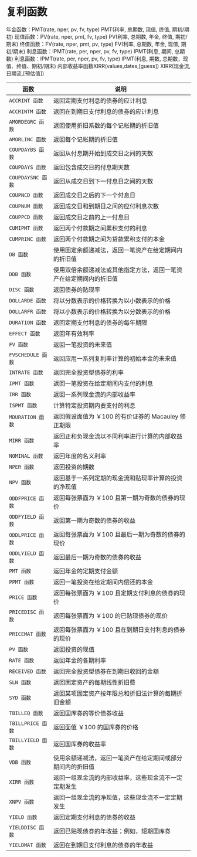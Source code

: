 * 复利函数
  年金函数：PMT(rate, nper, pv, fv, type) PMT(利率, 总期数, 现值, 终值, 期初/期初)
  现值函数：PV(rate, nper, pmt, fv, type) PV(利率, 总期数, 年金, 终值, 期初/期末)
  终值函数：FV(rate, nper, pmt, pv, type) FV(利率, 总期数, 年金, 现值, 期初/期末)
  利息函数：IPMT(rate, per, nper, pv, fv, type) IPMT(利息, 期间, 总期数)
  利息函数：IPMT(rate, per, nper, pv, fv, type) IPMT(利息, 期数, 总期数，现值、终值、期初/期末)
  内部收益率函数XIRR(values,dates,[guess]) XIRR(现金流,日期流,[预估值])
  | 函数               | 说明                                                               |
  |--------------------+--------------------------------------------------------------------|
  | =ACCRINT 函数=     | 	返回定期支付利息的债券的应计利息                                 |
  | =ACCRINTM 函数=    | 返回在到期日支付利息的债券的应计利息                               |
  | =AMORDEGRC 函数=	 | 返回使用折旧系数的每个记帐期的折旧值                               |
  | =AMORLINC 函数=    | 	返回每个记帐期的折旧值                                           |
  | =COUPDAYBS 函数=	 | 返回从付息期开始到成交日之间的天数                                 |
  | =COUPDAYS 函数=    | 	返回包含成交日的付息期天数                                       |
  | =COUPDAYSNC 函数=  | 	返回从成交日到下一付息日之间的天数                               |
  | =COUPNCD 函数=     | 返回成交日之后的下一个付息日                                       |
  | =COUPNUM 函数=     | 返回成交日和到期日之间的应付利息次数                               |
  | =COUPPCD 函数=     | 返回成交日之前的上一付息日                                         |
  | =CUMIPMT 函数=     | 返回两个付款期之间累积支付的利息                                   |
  | =CUMPRINC 函数=    | 返回两个付款期之间为贷款累积支付的本金                             |
  | =DB 函数=          | 使用固定余额递减法，返回一笔资产在给定期间内的折旧值               |
  | =DDB 函数=	       | 使用双倍余额递减法或其他指定方法，返回一笔资产在给定期间内的折旧值 |
  | =DISC 函数=        | 返回债券的贴现率                                                   |
  | =DOLLARDE 函数=    | 将以分数表示的价格转换为以小数表示的价格                           |
  | =DOLLARFR 函数=    | 将以小数表示的价格转换为以分数表示的价格                           |
  | =DURATION 函数=    | 返回定期支付利息的债券的每年期限                                   |
  | =EFFECT 函数=      | 	返回年有效利率                                                   |
  | =FV 函数=          | 返回一笔投资的未来值                                               |
  | =FVSCHEDULE 函数=  | 	返回应用一系列复利率计算的初始本金的未来值                       |
  | =INTRATE 函数=	   | 返回完全投资型债券的利率                                           |
  | =IPMT 函数=        | 	返回一笔投资在给定期间内支付的利息                               |
  | =IRR 函数=	       | 返回一系列现金流的内部收益率                                       |
  | =ISPMT 函数=	     | 计算特定投资期内要支付的利息                                       |
  | =MDURATION 函数=   | 	返回假设面值为 ￥100 的有价证券的 Macauley 修正期限              |
  | =MIRR 函数=        | 返回正和负现金流以不同利率进行计算的内部收益率                     |
  | =NOMINAL 函数=	   | 返回年度的名义利率                                                 |
  | =NPER 函数=        | 返回投资的期数                                                     |
  | =NPV 函数=	       | 返回基于一系列定期的现金流和贴现率计算的投资的净现值               |
  | =ODDFPRICE 函数=   | 	返回每张票面为 ￥100 且第一期为奇数的债券的现价                  |
  | =ODDFYIELD 函数=	 | 返回第一期为奇数的债券的收益                                       |
  | =ODDLPRICE 函数=	 | 返回每张票面为 ￥100 且最后一期为奇数的债券的现价                  |
  | =ODDLYIELD 函数=	 | 返回最后一期为奇数的债券的收益                                     |
  | =PMT 函数=         | 	返回年金的定期支付金额                                           |
  | =PPMT 函数=        | 返回一笔投资在给定期间内偿还的本金                                 |
  | =PRICE 函数=	     | 返回每张票面为 ￥100 且定期支付利息的债券的现价                    |
  | =PRICEDISC 函数=   | 	返回每张票面为 ￥100 的已贴现债券的现价                          |
  | =PRICEMAT 函数=    | 返回每张票面为 ￥100 且在到期日支付利息的债券的现价                |
  | =PV 函数=          | 返回投资的现值                                                     |
  | =RATE 函数=        | 返回年金的各期利率                                                 |
  | =RECEIVED 函数=    | 	返回完全投资型债券在到期日收回的金额                             |
  | =SLN 函数=	       | 返回固定资产的每期线性折旧费                                       |
  | =SYD 函数=         | 	返回某项固定资产按年限总和折旧法计算的每期折旧金额               |
  | =TBILLEQ 函数=     | 	返回国库券的等价债券收益                                         |
  | =TBILLPRICE 函数=  | 	返回面值 ￥100 的国库券的价格                                    |
  | =TBILLYIELD 函数=  | 返回国库券的收益率                                                 |
  | =VDB 函数=         | 	使用余额递减法，返回一笔资产在给定期间或部分期间内的折旧值       |
  | =XIRR 函数=        | 返回一组现金流的内部收益率，这些现金流不一定定期发生               |
  | =XNPV 函数=        | 返回一组现金流的净现值，这些现金流不一定定期发生                   |
  | =YIELD 函数=	     | 返回定期支付利息的债券的收益                                       |
  | =YIELDDISC 函数=   | 	返回已贴现债券的年收益；例如，短期国库券                         |
  | =YIELDMAT 函数=    | 返回在到期日支付利息的债券的年收益                                 |
